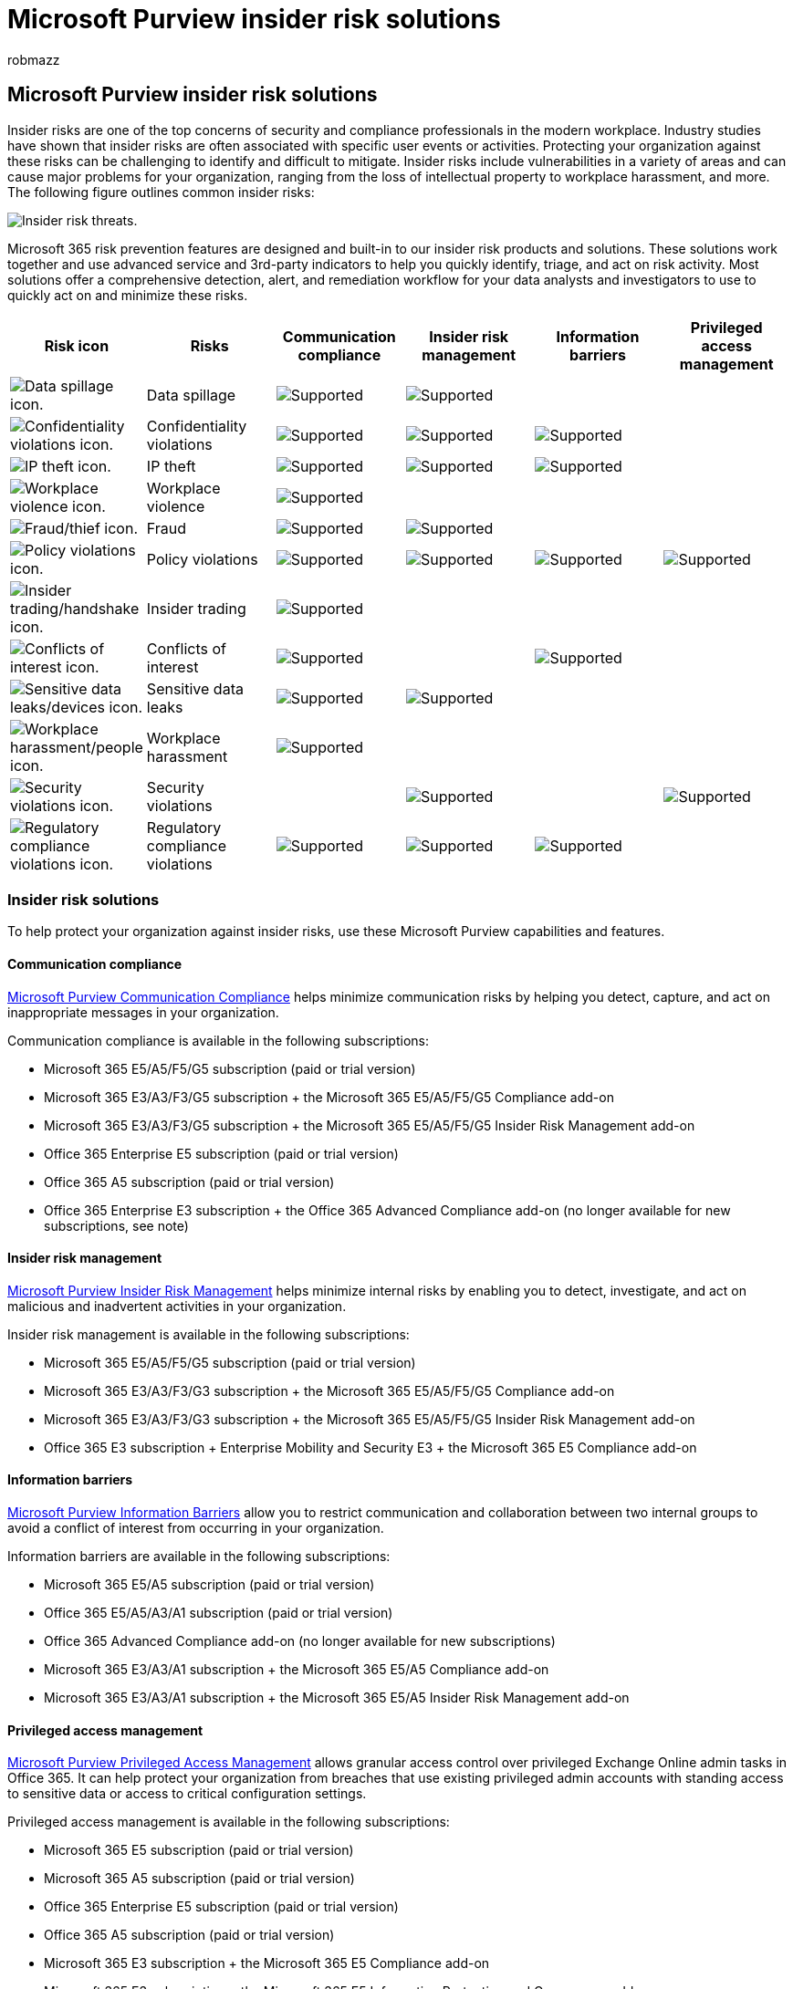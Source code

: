= Microsoft Purview insider risk solutions
:audience: itpro
:author: robmazz
:description: Learn how to help minimize risk in your organization with insider risk solutions in Microsoft Purview.
:f1.keywords: ["NOCSH"]
:keywords: Microsoft 365, Microsoft Purview, insider risks, compliance, insider risk management, communication compliance, information barriers, privileged access management
:manager: laurawi
:ms.author: robmazz
:ms.collection: ["tier1", "M365-security-compliance", "m365solution-insiderrisk", "m365solution-overview"]
:ms.localizationpriority: medium
:ms.service: O365-seccomp
:ms.topic: article

== Microsoft Purview insider risk solutions

Insider risks are one of the top concerns of security and compliance professionals in the modern workplace.
Industry studies have shown that insider risks are often associated with specific user events or activities.
Protecting your organization against these risks can be challenging to identify and difficult to mitigate.
Insider risks include vulnerabilities in a variety of areas and can cause major problems for your organization, ranging from the loss of intellectual property to workplace harassment, and more.
The following figure outlines common insider risks:

image::../media/ir-solution-threats.png[Insider risk threats.]

Microsoft 365 risk prevention features are designed and built-in to our insider risk products and solutions.
These solutions work together and use advanced service and 3rd-party indicators to help you quickly identify, triage, and act on risk activity.
Most solutions offer a comprehensive detection, alert, and remediation workflow for your data analysts and investigators to use to quickly act on and minimize these risks.

|===
| Risk icon | Risks | Communication compliance | Insider risk management | Information barriers | Privileged access management

| image:../media/ir-risk-data-spillage.png[Data spillage icon.]
| Data spillage
| image:../media/check-mark.png[Supported]
| image:../media/check-mark.png[Supported]
|
|

| image:../media/ir-risk-confidentiality-violations.png[Confidentiality violations icon.]
| Confidentiality violations
| image:../media/check-mark.png[Supported]
| image:../media/check-mark.png[Supported]
| image:../media/check-mark.png[Supported]
|

| image:../media/ir-risk-ip-theft.png[IP theft icon.]
| IP theft
| image:../media/check-mark.png[Supported]
| image:../media/check-mark.png[Supported]
| image:../media/check-mark.png[Supported]
|

| image:../media/ir-risk-workplace-violence.png[Workplace violence icon.]
| Workplace violence
| image:../media/check-mark.png[Supported]
|
|
|

| image:../media/ir-risk-fraud.png[Fraud/thief icon.]
| Fraud
| image:../media/check-mark.png[Supported]
| image:../media/check-mark.png[Supported]
|
|

| image:../media/ir-risk-policy-violations.png[Policy violations icon.]
| Policy violations
| image:../media/check-mark.png[Supported]
| image:../media/check-mark.png[Supported]
| image:../media/check-mark.png[Supported]
| image:../media/check-mark.png[Supported]

| image:../media/ir-risk-insider-trading.png[Insider trading/handshake icon.]
| Insider trading
| image:../media/check-mark.png[Supported]
|
|
|

| image:../media/ir-risk-conflicts-of-interest.png[Conflicts of interest icon.]
| Conflicts of interest
| image:../media/check-mark.png[Supported]
|
| image:../media/check-mark.png[Supported]
|

| image:../media/ir-risk-sensitive-data-leaks.png[Sensitive data leaks/devices icon.]
| Sensitive data leaks
| image:../media/check-mark.png[Supported]
| image:../media/check-mark.png[Supported]
|
|

| image:../media/ir-risk-workplace-harassment.png[Workplace harassment/people icon.]
| Workplace harassment
| image:../media/check-mark.png[Supported]
|
|
|

| image:../media/ir-risk-security-violations.png[Security violations icon.]
| Security violations
|
| image:../media/check-mark.png[Supported]
|
| image:../media/check-mark.png[Supported]

| image:../media/ir-risk-regulatory-compliance-violations.png[Regulatory compliance violations icon.]
| Regulatory compliance violations
| image:../media/check-mark.png[Supported]
| image:../media/check-mark.png[Supported]
| image:../media/check-mark.png[Supported]
|
|===

=== Insider risk solutions

To help protect your organization against insider risks, use these Microsoft Purview capabilities and features.

==== Communication compliance

xref:communication-compliance.adoc[Microsoft Purview Communication Compliance] helps minimize communication risks by helping you detect, capture, and act on inappropriate messages in your organization.

Communication compliance is available in the following subscriptions:

* Microsoft 365 E5/A5/F5/G5 subscription (paid or trial version)
* Microsoft 365 E3/A3/F3/G5 subscription + the Microsoft 365 E5/A5/F5/G5 Compliance add-on
* Microsoft 365 E3/A3/F3/G5 subscription + the Microsoft 365 E5/A5/F5/G5 Insider Risk Management add-on
* Office 365 Enterprise E5 subscription (paid or trial version)
* Office 365 A5 subscription (paid or trial version)
* Office 365 Enterprise E3 subscription + the Office 365 Advanced Compliance add-on (no longer available for new subscriptions, see note)

==== Insider risk management

xref:insider-risk-management.adoc[Microsoft Purview Insider Risk Management] helps minimize internal risks by enabling you to detect, investigate, and act on malicious and inadvertent activities in your organization.

Insider risk management is available in the following subscriptions:

* Microsoft 365 E5/A5/F5/G5 subscription (paid or trial version)
* Microsoft 365 E3/A3/F3/G3 subscription + the Microsoft 365 E5/A5/F5/G5 Compliance add-on
* Microsoft 365 E3/A3/F3/G3 subscription + the Microsoft 365 E5/A5/F5/G5 Insider Risk Management add-on
* Office 365 E3 subscription + Enterprise Mobility and Security E3 + the Microsoft 365 E5 Compliance add-on

==== Information barriers

xref:information-barriers.adoc[Microsoft Purview Information Barriers] allow you to restrict communication and collaboration between two internal groups to avoid a conflict of interest from occurring in your organization.

Information barriers are available in the following subscriptions:

* Microsoft 365 E5/A5 subscription (paid or trial version)
* Office 365 E5/A5/A3/A1 subscription (paid or trial version)
* Office 365 Advanced Compliance add-on (no longer available for new subscriptions)
* Microsoft 365 E3/A3/A1 subscription + the Microsoft 365 E5/A5 Compliance add-on
* Microsoft 365 E3/A3/A1 subscription + the Microsoft 365 E5/A5 Insider Risk Management add-on

==== Privileged access management

xref:privileged-access-management.adoc[Microsoft Purview Privileged Access Management] allows granular access control over privileged Exchange Online admin tasks in Office 365.
It can help protect your organization from breaches that use existing privileged admin accounts with standing access to sensitive data or access to critical configuration settings.

Privileged access management is available in the following subscriptions:

* Microsoft 365 E5 subscription (paid or trial version)
* Microsoft 365 A5 subscription (paid or trial version)
* Office 365 Enterprise E5 subscription (paid or trial version)
* Office 365 A5 subscription (paid or trial version)
* Microsoft 365 E3 subscription + the Microsoft 365 E5 Compliance add-on
* Microsoft 365 E3 subscription + the Microsoft 365 E5 Information Protection and Governance add-on
* Microsoft 365 A3 subscription + the Microsoft 365 A5 Compliance add-on
* Microsoft 365 A3 subscription + the Microsoft 365 A5 Information Protection and Governance add-on

=== Deploy Microsoft Purview insider risk solutions

To help protect your organization against insider risks, set up and deploy the following Microsoft Purview solutions:

image::../media/ir-solution-defense-in-depth.png[Insider risk solution defense-in-depth.]

. Configure and create xref:communication-compliance-solution-overview.adoc[communication compliance policies].
. Configure and create xref:insider-risk-management-solution-overview.adoc[insider risk management policies].
. Optional: Configure and create xref:information-barriers-solution-overview.adoc[information barrier policies].
. Optional: Enable and configure xref:privileged-access-management-solution-overview.adoc[privileged access management].

=== Illustrations with examples

To help you plan an integrated strategy for implementing Microsoft Purview insider risk capabilities, download the _Microsoft 365 information protection and compliance capabilities_ set of illustrations.
For insider risk capabilities, see the architecture illustration pages 5-7.
Feel free to adapt these illustrations for your own use.

|===
| Item | Description

| image:../media/solutions-architecture-center/m365-compliance-illustrations-thumb.png[Model poster: Microsoft 365 information protection and compliance capabilities.,link=https://download.microsoft.com/download/3/a/6/3a6ab1a3-feb0-4ee2-8e77-62415a772e53/m365-compliance-illustrations.pdf] + https://download.microsoft.com/download/3/a/6/3a6ab1a3-feb0-4ee2-8e77-62415a772e53/m365-compliance-illustrations.pdf[Download as a PDF]  \| https://download.microsoft.com/download/3/a/6/3a6ab1a3-feb0-4ee2-8e77-62415a772e53/m365-compliance-illustrations.vsdx[Download as a Visio] + Updated October 2020
| Includes: <ul><li>  Information protection and data loss prevention</li><li>Retention policies and retention labels </li><li>Information barriers</li><li>Communication compliance</li><li>Insider risk management</li><li>Third-party data ingestion</li>
|===

=== Training

Training your administrators and compliance team in the basics for each insider risk solution can help your organization get started more quickly with your deployment and implementation efforts.

Microsoft provides the following resources to help inform and train these users in your organization:

|===
| Solution/Area | Resources

| Manage insider risk in Microsoft 365
| link:/training/paths/m365-compliance-insider[Complete learning path] + This learning path includes all the individual solution modules for communication compliance, insider risk management, information barriers, and privileged access management.
Select this learning path to complete all the modules.

| Communication compliance
| link:/training/modules/m365-compliance-insider-prepare-communication-compliance[Learning module: Prepare communication compliance] + This module helps you learn the basics on how to identify and remediate code-of-conduct policy violations with communication compliance, cover the prerequisites needed before creating communication compliance policies, and learn about the types of built-in, pre-defined policy templates in communication compliance.

| Insider risk management
| link:/training/modules/m365-compliance-insider-manage-insider-risk[Learning module: Insider risk management] + This module helps you learn how insider risk management can help prevent, detect, and contain internal risks in an organization, learn about the types of built-in, pre-defined policy templates, understand the basic prerequisites needed before creating insider risk policies, and explains the types of actions you can take on insider risk management cases.

| Information barriers
| link:/training/modules/m365-compliance-insider-plan-information-barriers[Learning module: Plan for information barriers] + This module helps you learn how information barrier policies can help your organization maintain compliance with relevant industry standards and regulations, lists the types of situations when information barriers would be applicable, helps explain the process of creating an information barrier policy, and helps explain how to troubleshoot unexpected issues after information barriers are in place.

| Privileged access management
| link:/training/modules/m365-compliance-insider-implement-privileged-access-management[Learning module: Implement privileged access management] + This module helps you understand the difference between privileged access management and privileged identity management, understand the privileged access management process flow, and understand the basics of how to configure and enable privileged access management.
|===
